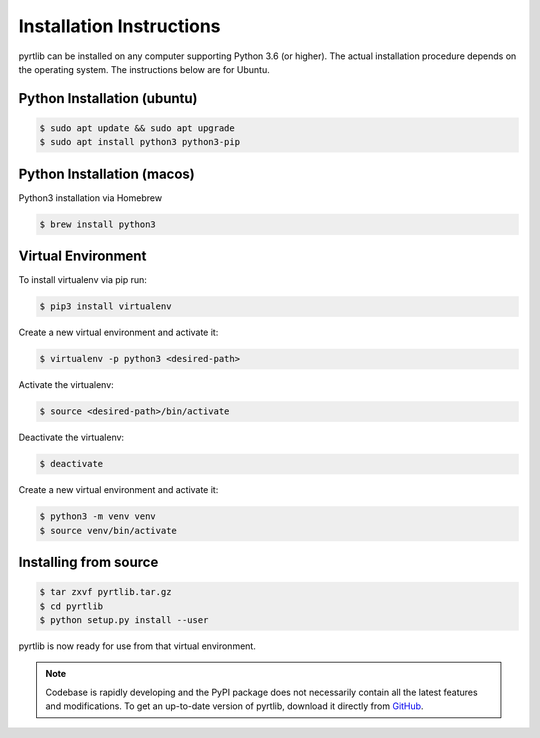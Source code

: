 =========================
Installation Instructions
=========================

pyrtlib can be installed on any computer supporting Python 3.6 (or higher).
The actual installation procedure depends on the operating system. The
instructions below are for Ubuntu.

Python Installation (ubuntu)
----------------------------

.. code-block:: console
		
   $ sudo apt update && sudo apt upgrade
   $ sudo apt install python3 python3-pip


Python Installation (macos)
----------------------------

Python3 installation via Homebrew

.. code-block:: console

   $ brew install python3


Virtual Environment
-------------------

To install virtualenv via pip run:

.. code-block:: console

   $ pip3 install virtualenv


Create a new virtual environment and activate it:

.. code-block:: console

   $ virtualenv -p python3 <desired-path>


Activate the virtualenv:

.. code-block:: console

   $ source <desired-path>/bin/activate


Deactivate the virtualenv:

.. code-block:: console
   
   $ deactivate


Create a new virtual environment and activate it:

.. code-block:: console
      
   $ python3 -m venv venv
   $ source venv/bin/activate

Installing from source
----------------------

.. code-block:: console

    $ tar zxvf pyrtlib.tar.gz
    $ cd pyrtlib
    $ python setup.py install --user

pyrtlib is now ready for use from that virtual environment.

.. note::

    Codebase is rapidly developing and the PyPI package does not
    necessarily contain all the latest features and modifications. To get an up-to-date
    version of pyrtlib, download it directly from `GitHub
    <https://github.com/slarosa/pyrtlib>`_.